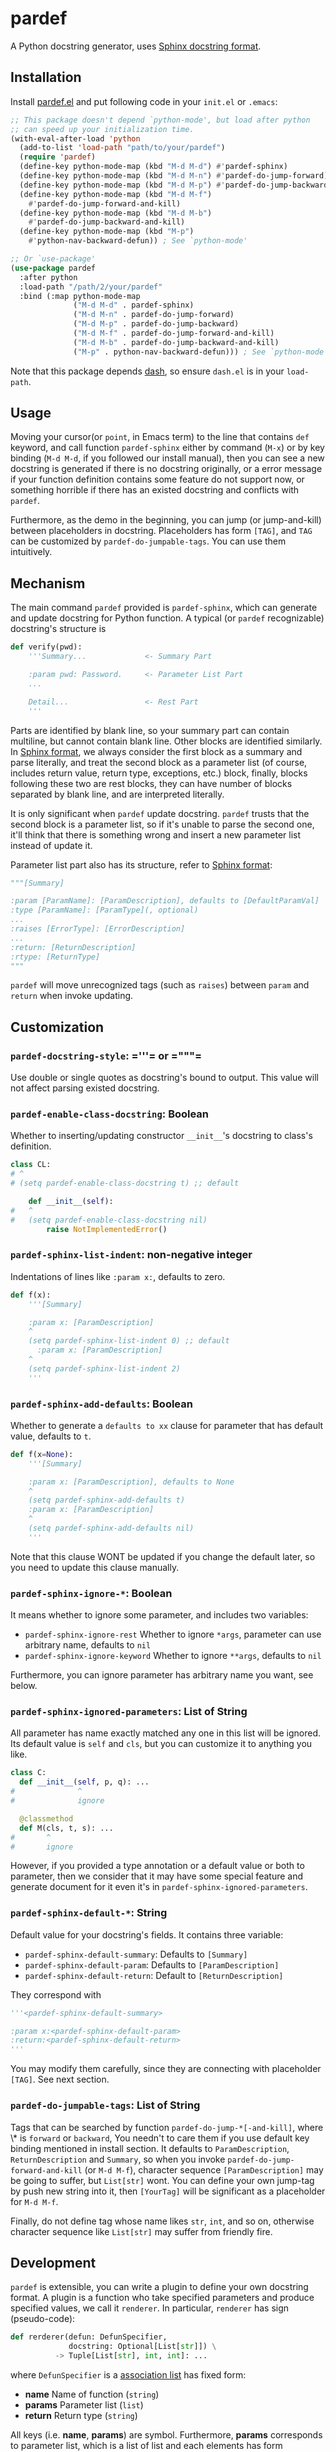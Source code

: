 * pardef
  
A Python docstring generator, uses [[https://sphinx-rtd-tutorial.readthedocs.io/en/latest/docstrings.html][Sphinx docstring format]].

[[file:example/example.gif]]

** Installation

Install [[file:pardef.el][pardef.el]] and put following code in your ~init.el~ or ~.emacs~:

#+begin_src emacs-lisp
  ;; This package doesn't depend `python-mode', but load after python
  ;; can speed up your initialization time.
  (with-eval-after-load 'python
    (add-to-list 'load-path "path/to/your/pardef")
    (require 'pardef)
    (define-key python-mode-map (kbd "M-d M-d") #'pardef-sphinx)
    (define-key python-mode-map (kbd "M-d M-n") #'pardef-do-jump-forward)
    (define-key python-mode-map (kbd "M-d M-p") #'pardef-do-jump-backward)
    (define-key python-mode-map (kbd "M-d M-f")
      #'pardef-do-jump-forward-and-kill)
    (define-key python-mode-map (kbd "M-d M-b")
      #'pardef-do-jump-backward-and-kill)
    (define-key python-mode-map (kbd "M-p")
      #'python-nav-backward-defun)) ; See `python-mode'

  ;; Or `use-package'
  (use-package pardef
    :after python
    :load-path "/path/2/your/pardef"
    :bind (:map python-mode-map
                ("M-d M-d" . pardef-sphinx)
                ("M-d M-n" . pardef-do-jump-forward)
                ("M-d M-p" . pardef-do-jump-backward)
                ("M-d M-f" . pardef-do-jump-forward-and-kill)
                ("M-d M-b" . pardef-do-jump-backward-and-kill)
                ("M-p" . python-nav-backward-defun))) ; See `python-mode'
#+end_src

Note that this package depends [[https://github.com/magnars/dash.el][dash]], so ensure ~dash.el~ is in your ~load-path~.

** Usage
   
Moving your cursor(or ~point~, in Emacs term) to the line that contains ~def~ keyword, and call function ~pardef-sphinx~ either by command (~M-x~) or by key binding (~M-d M-d~, if you followed our install manual), then you can see a new docstring is generated if there is no docstring originally, or a error message if your function definition contains some feature do not support now, or something horrible if there has an existed docstring and conflicts with ~pardef~.

Furthermore, as the demo in the beginning, you can jump (or jump-and-kill) between placeholders in docstring.  Placeholders has form ~[TAG]~, and ~TAG~ can be customized by ~pardef-do-jumpable-tags~.  You can use them intuitively.

** Mechanism

The main command ~pardef~ provided is ~pardef-sphinx~, which can generate and update docstring for Python function.  A typical (or ~pardef~ recognizable) docstring's structure is

#+begin_src python
def verify(pwd):
    '''Summary...             <- Summary Part

    :param pwd: Password.     <- Parameter List Part
    ...

    Detail...                 <- Rest Part
    '''
#+end_src

Parts are identified by blank line, so your summary part can contain multiline, but cannot contain blank line. Other blocks are identified similarly.  In [[https://sphinx-rtd-tutorial.readthedocs.io/en/latest/docstrings.html][Sphinx format]], we always consider the first block as a summary and parse literally, and treat the second block as a parameter list (of course, includes return value, return type, exceptions, etc.) block, finally, blocks following these two are rest blocks, they can have number of blocks separated by blank line, and are interpreted literally.

It is only significant when ~pardef~ update docstring. ~pardef~ trusts that the second block is a parameter list, so if it's unable to parse the second one, it'll think that there is something wrong and insert a new parameter list instead of update it.

Parameter list part also has its structure, refer to [[https://sphinx-rtd-tutorial.readthedocs.io/en/latest/docstrings.html#the-sphinx-docstring-format][Sphinx format]]:

#+begin_src python
"""[Summary]

:param [ParamName]: [ParamDescription], defaults to [DefaultParamVal]
:type [ParamName]: [ParamType](, optional)
...
:raises [ErrorType]: [ErrorDescription]
...
:return: [ReturnDescription]
:rtype: [ReturnType]
"""
#+end_src

~pardef~ will move unrecognized tags (such as ~raises~) between ~param~ and ~return~ when invoke updating.

** Customization

*** ~pardef-docstring-style~: =​'''​= or =​"""​=

Use double or single quotes as docstring's bound to output.  This value will not affect parsing existed docstring.

*** ~pardef-enable-class-docstring~: Boolean

Whether to inserting/updating constructor ~__init__~'s docstring to class's definition.

#+begin_src python
  class CL:
  # ^
  # (setq pardef-enable-class-docstring t) ;; default

      def __init__(self):
  #   ^
  #   (setq pardef-enable-class-docstring nil)
          raise NotImplementedError()
#+end_src

*** ~pardef-sphinx-list-indent~: non-negative integer

Indentations of lines like ~:param x:~, defaults to zero.

#+begin_src python
def f(x):
    '''[Summary]

    :param x: [ParamDescription]
    ^
    (setq pardef-sphinx-list-indent 0) ;; default
      :param x: [ParamDescription]
    ^
    (setq pardef-sphinx-list-indent 2)
    '''
#+end_src

*** ~pardef-sphinx-add-defaults~: Boolean

Whether to generate a ~defaults to xx~ clause for parameter that has default value, defaults to ~t~.

#+begin_src python
def f(x=None):
    '''[Summary]

    :param x: [ParamDescription], defaults to None
    ^
    (setq pardef-sphinx-add-defaults t)
    :param x: [ParamDescription]
    ^
    (setq pardef-sphinx-add-defaults nil)
    '''
#+end_src

Note that this clause WONT be updated if you change the default later, so you need to update this clause manually.

*** ~pardef-sphinx-ignore-*~: Boolean

It means whether to ignore some parameter, and includes two variables:

  - ~pardef-sphinx-ignore-rest~
    Whether to ignore ~*args~, parameter can use arbitrary name, defaults to ~nil~
  - ~pardef-sphinx-ignore-keyword~
    Whether to ignore ~**args~, defaults to ~nil~

Furthermore, you can ignore parameter has arbitrary name you want, see below.

*** ~pardef-sphinx-ignored-parameters~: List of String

All parameter has name exactly matched any one in this list will be ignored.  Its default value is ~self~ and ~cls~, but you can customize it to anything you like.

#+begin_src python
class C:
  def __init__(self, p, q): ...
#              ^
#              ignore

  @classmethod
  def M(cls, t, s): ...
#       ^
#       ignore
#+end_src

However, if you provided a type annotation or a default value or both to parameter, then we consider that it may have some special feature and generate document for it even it's in ~pardef-sphinx-ignored-parameters~.

*** ~pardef-sphinx-default-*~: String

Default value for your docstring's fields. It contains three variable:

  - ~pardef-sphinx-default-summary~: Defaults to ~[Summary]~
  - ~pardef-sphinx-default-param~: Defaults to ~[ParamDescription]~
  - ~pardef-sphinx-default-return~: Default to ~[ReturnDescription]~

They correspond with

#+begin_src python
'''<pardef-sphinx-default-summary>

:param x:<pardef-sphinx-default-param>
:return:<pardef-sphinx-default-return>
'''
#+end_src

You may modify them carefully, since they are connecting with placeholder ~[TAG]~. See next section.

*** ~pardef-do-jumpable-tags~: List of String

Tags that can be searched by function ~pardef-do-jump-*[-and-kill]~, where \* is ~forward~ or ~backward~, You needn't to care them if you use default key binding mentioned in install section.  It defaults to ~ParamDescription~, ~ReturnDescription~ and ~Summary~, so when you invoke ~pardef-do-jump-forward-and-kill~ (or ~M-d M-f~), character sequence ~[ParamDescription]~ may be going to suffer, but ~List[str]~ wont.  You can define your own jump-tag by push new string into it, then ~[YourTag]~ will be significant as a placeholder for ~M-d M-f~.

Finally, do not define tag whose name likes ~str~, ~int~, and so on, otherwise character sequence like ~List[str]~ may suffer from friendly fire.

** Development

~pardef~ is extensible, you can write a plugin to define your own docstring format.  A plugin is a function who take specified parameters and produce specified values, we call it ~renderer~.  In particular, ~renderer~ has sign (pseudo-code):

#+begin_src python
def rerderer(defun: DefunSpecifier,
             docstring: Optional[List[str]]) \
          -> Tuple[List[str], int, int]: ...
#+end_src

where ~DefunSpecifier~ is a [[https://www.gnu.org/software/emacs/manual/html_node/elisp/Association-Lists.html][association list]] has fixed form:

- *name* Name of function (~string~)
- *params* Parameter list (~list~)
- *return* Return type (~string~)

All keys (i.e. *name*, *params*) are symbol.  Furthermore, *params* corresponds to parameter list, which is a list of list and each elements has form

#+begin_src emacs-lisp
  (list "parameter_name" 
        "parameter_type"                  ; May be empty
        "parameter_default_value")        ; May be empty
#+end_src

You can use function ~pardef-load-python-defun~ to load a string as a python function definition:

#+begin_src emacs-lisp
  (pardef-load-python-defun "def F(x, y: int, z = 0) -> R:") ; Note the colon
  ;; RESULT:
  ;; 
  ;; ((name . "F")
  ;;  (params
  ;;   ("x" ""    "" )
  ;;   ("y" "int" "" )
  ;;   ("z" ""    "0"))
  ;;  (return . "R"))
#+end_src

This structure will be passed to your ~renderer~.  The latter parameter indicates we need you create a new docstring or update a present docstring.  It's ~nil~ if a new docstring is required, or a list of ~string~ which represents each line of a present docstring and you should return a new docstring base on it (note that the first element and the last element contains bound of docstring, both ~﻿'''﻿~ and ~﻿"""﻿~ are possible).  

The you can do arbitrary funny computation on them (and only on them, do not modify the buffer) and return a docstring specifier, which is a 3-tuple (or ~list~, in Emacs Lisp) consists of

- *docstring* A list of string like the second parameter we just mentioned, but it shouldn't be ~nil~
- *row index* A non-negative integer indicates the cursor's position relative to the first line of new docstring, based on zero
- *column index* A integer like *row index*, indicates cursor's column

Both of *row index* and *column index* are relative position and you needn't consider the indentation.  Finally, let's implement a simple ~renderer~:

#+begin_src emacs-lisp
  (defun ultimate-renderer (_defun-definition origional-docstring)
    (if (null origional-docstring)
        ;; Create a new docstring
        (list (list (concat pardef-docstring-style ; Not ''' or """
                            "Amazing physics going on...")
                    pardef-docstring-style)
              ;; Move to the beginning of our new docstring
              0 (length pardef-docstring-style))

      ;; If `origional-docstring' isn't `nil', it contains the present
      ;; docstring and is in the form of list of string, whose each
      ;; element represents a line of docstring (trimmed indentation).
      (list (append (list (car origional-docstring)
                          "Successfully flipped one bit!")
                    (cdr origional-docstring))
            ;; Move to the end of our updated docstring
            (length origional-docstring)
            (length pardef-docstring-style))))
#+end_src

After that, you can pass this ~renderer~ to ~pardef-gen~, who is the major function to generate docstring.  Note that ~pardef-gen~ is not ~interactive~, so we need to wrap our ~renderer~ with ~defun~ or ~lambda~:

#+begin_src emacs-lisp
  (define-key python-mode-map (kbd "M-d M-d")
    (lambda () (interactive) (pardef-gen #'ultimate-renderer)))
#+end_src

[[file:example/example-dev.gif]]

** Known Issues

~pardef~ assume that there is no more continuous line after the line that contains function definition terminate notation ~:~. Specifically, ~pardef~ will not generate a correct docstring for following code:

#+begin_src python
def verify(pwd): return \
    pwd == "asd123456"

# But these are no problem
def verify(pwd): return pwd == "asd123456"

def verify(pwd)             \
    :return pwd == "asd123456"
#+end_src

In addition, we suggest that do not put your comment in some strange place, for example:

#+begin_src python
def War_and_Peace():
    ##  Chapter 3 ##
    '''[Summary]

    :return:...
    '''
#+end_src

~pardef~ will not work if you want to update this docstring: it will insert a new one instead of update the origin.  Following code will work as you are thinking:

#+begin_src python
def War_and_Peace():
    ## Chapter 3 ##
    return ...
#+end_src

~pardef~ will insert a new docstring between function definition and comment.

** License

GPL-3
